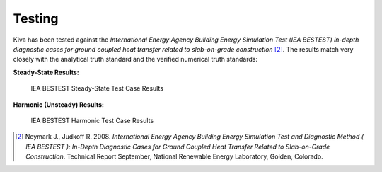 Testing
=======

Kiva has been tested against the *International Energy Agency Building Energy Simulation Test (IEA BESTEST) in-depth diagnostic cases for ground coupled heat transfer related to slab-on-grade construction* [2]_. The results match very closely with the analytical truth standard and the verified numerical truth standards:

**Steady-State Results:**

.. figure:: https://raw.githubusercontent.com/nealkruis/kiva_data/develop/BESTEST/figures/bestest_ss.png

   IEA BESTEST Steady-State Test Case Results

**Harmonic (Unsteady) Results:**

.. figure:: https://raw.githubusercontent.com/nealkruis/kiva_data/develop/BESTEST/figures/bestest_harmonic.png

   IEA BESTEST Harmonic Test Case Results

.. [2] Neymark J., Judkoff R. 2008. *International Energy Agency Building Energy Simulation Test and Diagnostic Method ( IEA BESTEST ): In-Depth Diagnostic Cases for Ground Coupled Heat Transfer Related to Slab-on-Grade Construction*. Technical Report September, National Renewable Energy Laboratory, Golden, Colorado.
